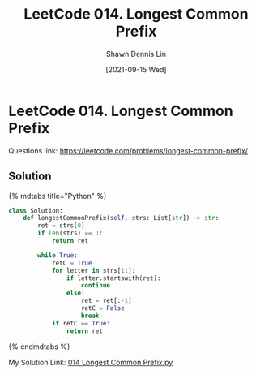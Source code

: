 #+STARTUP: content
#+OPTIONS: \n:t
#+OPTIONS: toc:nil

#+EXPORT_FILE_NAME:	014_Longest_Common_Prefix

#+TITLE:	LeetCode 014. Longest Common Prefix
#+AUTHOR:	Shawn Dennis Lin
#+EMAIL:	ShawnDennisLin@gmail.com
#+DATE:	[2021-09-15 Wed]

* LeetCode 014. Longest Common Prefix

Questions link:	https://leetcode.com/problems/longest-common-prefix/	

** Solution

{% mdtabs title="Python" %}
#+begin_src python
class Solution:
    def longestCommonPrefix(self, strs: List[str]) -> str:
        ret = strs[0]
        if len(strs) == 1:
            return ret

        while True:
            retC = True
            for letter in strs[1:]:
                if letter.startswith(ret):
                    continue
                else:
                    ret = ret[:-1]
                    retC = False
                    break
            if retC == True:
                return ret
#+end_src
{% endmdtabs %}

My Solution Link: [[https://github.com/shdennlin/leetcode/blob/main/content/.solution_record/python3/014_Longest_Common_Prefix.py][014 Longest Common Prefix.py]]



